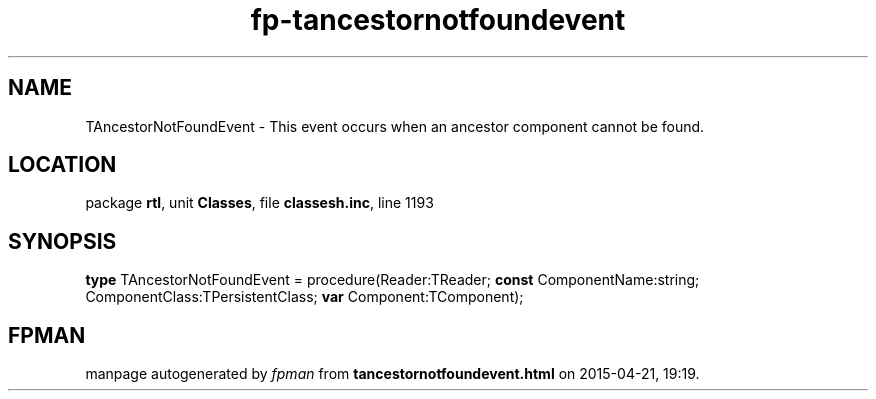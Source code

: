 .\" file autogenerated by fpman
.TH "fp-tancestornotfoundevent" 3 "2014-03-14" "fpman" "Free Pascal Programmer's Manual"
.SH NAME
TAncestorNotFoundEvent - This event occurs when an ancestor component cannot be found.
.SH LOCATION
package \fBrtl\fR, unit \fBClasses\fR, file \fBclassesh.inc\fR, line 1193
.SH SYNOPSIS
\fBtype\fR TAncestorNotFoundEvent = procedure(Reader:TReader; \fBconst\fR ComponentName:string; ComponentClass:TPersistentClass; \fBvar\fR Component:TComponent);
.SH FPMAN
manpage autogenerated by \fIfpman\fR from \fBtancestornotfoundevent.html\fR on 2015-04-21, 19:19.

